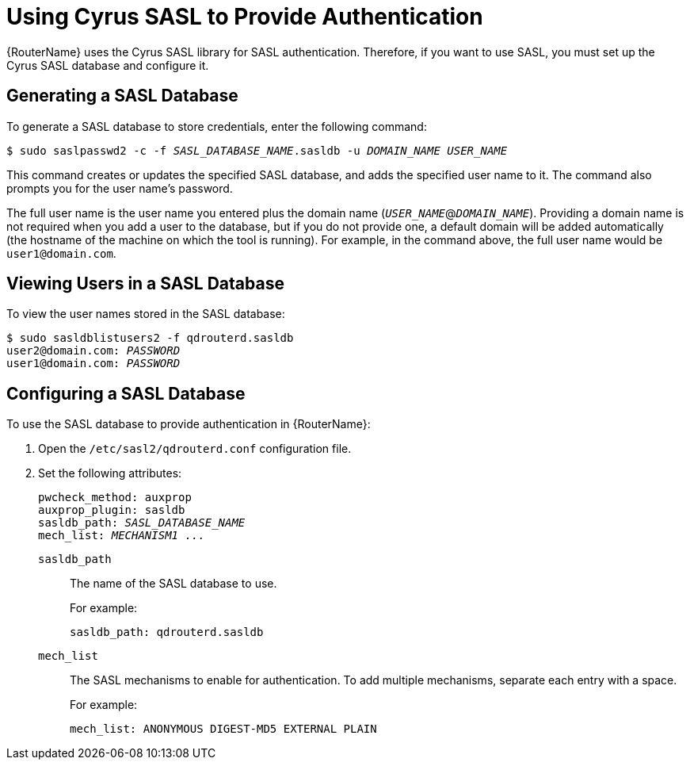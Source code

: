 ////
Licensed to the Apache Software Foundation (ASF) under one
or more contributor license agreements.  See the NOTICE file
distributed with this work for additional information
regarding copyright ownership.  The ASF licenses this file
to you under the Apache License, Version 2.0 (the
"License"); you may not use this file except in compliance
with the License.  You may obtain a copy of the License at

  http://www.apache.org/licenses/LICENSE-2.0

Unless required by applicable law or agreed to in writing,
software distributed under the License is distributed on an
"AS IS" BASIS, WITHOUT WARRANTIES OR CONDITIONS OF ANY
KIND, either express or implied.  See the License for the
specific language governing permissions and limitations
under the License
////

[id='cyrus-sasl']
= Using Cyrus SASL to Provide Authentication

// Just doing some basic editing for now; for future releases, this content will need some more work. Also need to determine if it should be moved from an appendix to the section that deals with setting up SASL.

{RouterName} uses the Cyrus SASL library for SASL authentication. Therefore, if you want to use SASL, you must set up the Cyrus SASL database and configure it.

[id='generating-sasl-database']
== Generating a SASL Database

To generate a SASL database to store credentials, enter the following command:

[options="nowrap",subs="+quotes"]
----
$ sudo saslpasswd2 -c -f _SASL_DATABASE_NAME_.sasldb -u _DOMAIN_NAME_ _USER_NAME_
----

This command creates or updates the specified SASL database, and adds the specified user name to it. The command also prompts you for the user name's password.

// What is the goal here - to add user credentials to the database? If so, do you need to run this command for every user that you want to add? When it says that the command prompts for the password, does that mean you use the prompt to set the user's password?

The full user name is the user name you entered plus the domain name (`__USER_NAME__`@`__DOMAIN_NAME__`). Providing a domain name is not required when you add a user to the database, but if you do not provide one, a default domain will be added automatically (the hostname of the machine on which the tool is running). For example, in the command above, the full user name would be `user1@domain.com`.

== Viewing Users in a SASL Database

To view the user names stored in the SASL database:

[options="nowrap",subs="+quotes"]
----
$ sudo sasldblistusers2 -f qdrouterd.sasldb
user2@domain.com: __PASSWORD__
user1@domain.com: __PASSWORD__
----

[id='configuring-sasl-database']
== Configuring a SASL Database

To use the SASL database to provide authentication in {RouterName}:

. Open the `/etc/sasl2/qdrouterd.conf` configuration file.

. Set the following attributes:
+
--
[options="nowrap",subs="+quotes"]
----
pwcheck_method: auxprop
auxprop_plugin: sasldb
sasldb_path: __SASL_DATABASE_NAME__
mech_list: __MECHANISM1 ...__
----

`sasldb_path`:: The name of the SASL database to use.
+
For example:
+
[options="nowrap"]
----
sasldb_path: qdrouterd.sasldb
----

`mech_list`:: The SASL mechanisms to enable for authentication. To add multiple mechanisms, separate each entry with a space.
+
For example:
+
[options="nowrap"]
----
mech_list: ANONYMOUS DIGEST-MD5 EXTERNAL PLAIN
----
// Where can users find a list of supported mechanisms?
--
